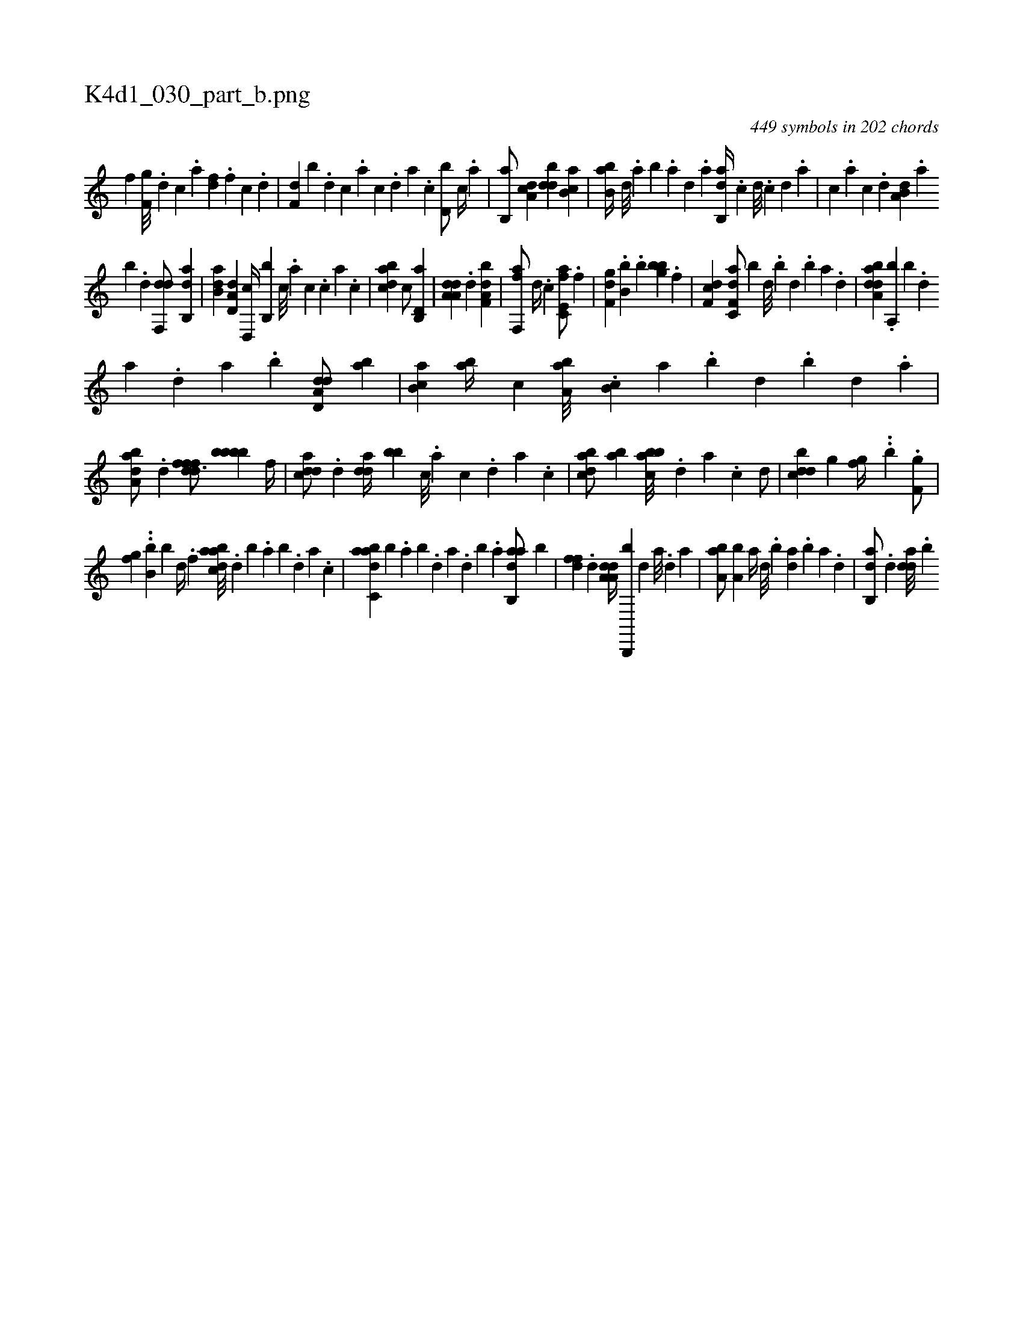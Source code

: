 X:1
%
%%titleleft true
%%tabaddflags 0
%%tabrhstyle grid
%
T:K4d1_030_part_b.png
C:449 symbols in 202 chords
L:1/4
K:italiantab
%
[i,,h] [h,f] [f,g///] .[d] [c] .[a] [,df] .[,f] [c] .[d] |\
	[f,d] [,,b] .[d] [c] .[a] [c] .[,d] [a] .[c] [d,b/] [,,,c//] .[a] |\
	[b,,a/] [da,c] [,bdd] [ab,c] |\
	[bb,a//] [,,d///] .[,a] [,b] .[,a] [,,d] .[,a] [ab,,d//] .[,,,,c] [,,,,d///] .[,,,,c] [,,,,d] .[,,,a] |\
	[,,,c] .[,,,a] [,,,c] .[,,,d] [a,b,d] .[,,a] 
%
[,,b] .[,,d] [,df,,d/] [ab,,d] |\
	[b,da] [a,d,d] [,d,,c//] [,b,,b] [,,c///] .[,,a] [,,c] .[,,,c] [,,a] .[,,c] |\
	[,bdca1] [,,,c/] [d,b,,a] |\
	[da,a,d] .[d] [f,da,b1] |\
	[,ff,,a/] [d//] .[c] [e,fc,a/] .[,f] |\
	[f,ghd] .[,,b,b] .[,,,b] [i] [,,ghi] .[,,bb] [h//] .[f] |\
	[df,c1] [df,c,a/] [b] [,d///] .[,b] [,d] .[,b] [,a] .[,,d] |\
	[daba,d] .[,,a,,b] [,,b] .[,,d] 
%
[,a] .[,,d] [,a] .[,b] [dd,a,d/] [,,ba] |\
	[,b,ca] [,ba//] [,,,c] [,ba,a///] .[,b,c] [,,a] .[,,b] [,,d] .[,,b] [,,d] .[,,a] |\
	[,aba,d/] .[d] [,dfffd3/4] [,,bbbb] [,f//] |\
	[cdda/] .[d] [,dda//] [,bb] [c///] .[a] [c] .[,d] [a] .[c] |\
	[dabc/] [ab] [abbc///] .[,d] [a] .[c] [d/] |\
	[,bdcd] [i,g] [,,ghhf//] ..[,,,#yb] .[h] [f,g/] |
%
[,,ghhf] ..[,,b,b] [,,,,,b] [,d//] .[,f] [abdca///] .[,d] [,b] .[,a] [,b] .[,d] [a] .[c] |\
	[dabc,a] [b] .[,,a] [,,b] .[,,d] [,a] .[,,d] [,,b] .[,,a] [dab,,a/] [,,b] |\
	[,dff] .[d] [da,a,d//] [b,,,,b] [,,,,d] [,,,a///] .[,,,,d] [,,,a] |\
	[,ba,a/] [a,b] [,,,,a//] [,d///] .[,b] [,da] .[,b] [,a] .[,,d] |\
	[,ab,,d/] .[,d] [,dda///] .[,,b] 
% number of items: 449


